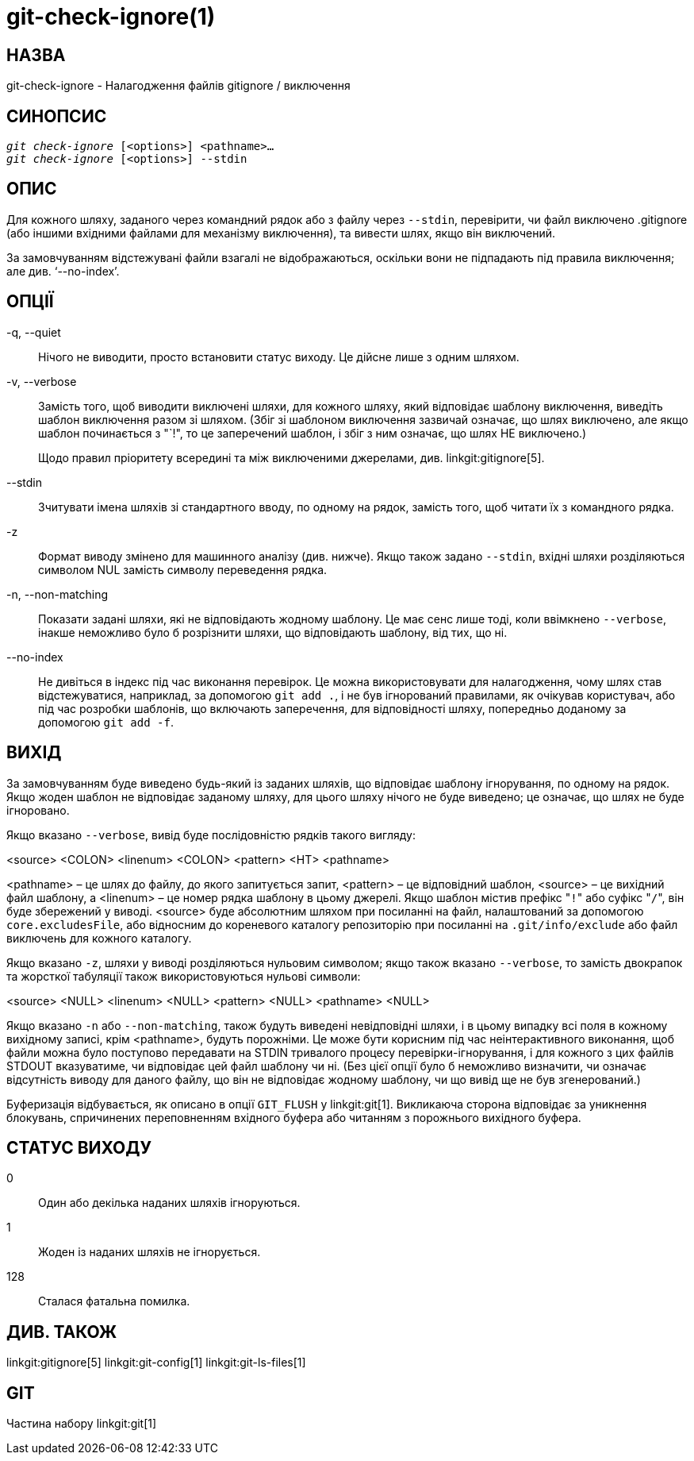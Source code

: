 git-check-ignore(1)
===================

НАЗВА
-----
git-check-ignore - Налагодження файлів gitignore / виключення


СИНОПСИС
--------
[verse]
'git check-ignore' [<options>] <pathname>...
'git check-ignore' [<options>] --stdin

ОПИС
----

Для кожного шляху, заданого через командний рядок або з файлу через `--stdin`, перевірити, чи файл виключено .gitignore (або іншими вхідними файлами для механізму виключення), та вивести шлях, якщо він виключений.

За замовчуванням відстежувані файли взагалі не відображаються, оскільки вони не підпадають під правила виключення; але див. `--no-index'.

ОПЦІЇ
-----
-q, --quiet::
	Нічого не виводити, просто встановити статус виходу. Це дійсне лише з одним шляхом.

-v, --verbose::
	Замість того, щоб виводити виключені шляхи, для кожного шляху, який відповідає шаблону виключення, виведіть шаблон виключення разом зі шляхом. (Збіг зі шаблоном виключення зазвичай означає, що шлях виключено, але якщо шаблон починається з "`!", то це заперечений шаблон, і збіг з ним означає, що шлях НЕ виключено.)
+
Щодо правил пріоритету всередині та між виключеними джерелами, див. linkgit:gitignore[5].

--stdin::
	Зчитувати імена шляхів зі стандартного вводу, по одному на рядок, замість того, щоб читати їх з командного рядка.

-z::
	Формат виводу змінено для машинного аналізу (див. нижче). Якщо також задано `--stdin`, вхідні шляхи розділяються символом NUL замість символу переведення рядка.

-n, --non-matching::
	Показати задані шляхи, які не відповідають жодному шаблону. Це має сенс лише тоді, коли ввімкнено `--verbose`, інакше неможливо було б розрізнити шляхи, що відповідають шаблону, від тих, що ні.

--no-index::
	Не дивіться в індекс під час виконання перевірок. Це можна використовувати для налагодження, чому шлях став відстежуватися, наприклад, за допомогою `git add .`, і не був ігнорований правилами, як очікував користувач, або під час розробки шаблонів, що включають заперечення, для відповідності шляху, попередньо доданому за допомогою `git add -f`.

ВИХІД
-----

За замовчуванням буде виведено будь-який із заданих шляхів, що відповідає шаблону ігнорування, по одному на рядок. Якщо жоден шаблон не відповідає заданому шляху, для цього шляху нічого не буде виведено; це означає, що шлях не буде ігноровано.

Якщо вказано `--verbose`, вивід буде послідовністю рядків такого вигляду:

<source> <COLON> <linenum> <COLON> <pattern> <HT> <pathname>

<pathname> – це шлях до файлу, до якого запитується запит, <pattern> – це відповідний шаблон, <source> – це вихідний файл шаблону, а <linenum> – це номер рядка шаблону в цьому джерелі. Якщо шаблон містив префікс "`!`" або суфікс "`/`", він буде збережений у виводі. <source> буде абсолютним шляхом при посиланні на файл, налаштований за допомогою `core.excludesFile`, або відносним до кореневого каталогу репозиторію при посиланні на `.git/info/exclude` або файл виключень для кожного каталогу.

Якщо вказано `-z`, шляхи у виводі розділяються нульовим символом; якщо також вказано `--verbose`, то замість двокрапок та жорсткої табуляції також використовуються нульові символи:

<source> <NULL> <linenum> <NULL> <pattern> <NULL> <pathname> <NULL>

Якщо вказано `-n` або `--non-matching`, також будуть виведені невідповідні шляхи, і в цьому випадку всі поля в кожному вихідному записі, крім <pathname>, будуть порожніми. Це може бути корисним під час неінтерактивного виконання, щоб файли можна було поступово передавати на STDIN тривалого процесу перевірки-ігнорування, і для кожного з цих файлів STDOUT вказуватиме, чи відповідає цей файл шаблону чи ні. (Без цієї опції було б неможливо визначити, чи означає відсутність виводу для даного файлу, що він не відповідає жодному шаблону, чи що вивід ще не був згенерований.)

Буферизація відбувається, як описано в опції `GIT_FLUSH` у linkgit:git[1]. Викликаюча сторона відповідає за уникнення блокувань, спричинених переповненням вхідного буфера або читанням з порожнього вихідного буфера.

СТАТУС ВИХОДУ
-------------

0::
	Один або декілька наданих шляхів ігноруються.

1::
	Жоден із наданих шляхів не ігнорується.

128::
	Сталася фатальна помилка.

ДИВ. ТАКОЖ
----------
linkgit:gitignore[5] linkgit:git-config[1] linkgit:git-ls-files[1]

GIT
---
Частина набору linkgit:git[1]
